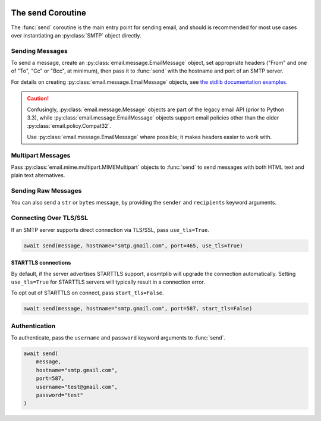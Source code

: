  .. py:currentmodule:: aiosmtplib

The send Coroutine
==================

The :func:`send` coroutine is the main entry point for sending email, and should is
recommended for most use cases over instantiating an :py:class:`SMTP` object directly.

Sending Messages
----------------

To send a message, create an :py:class:`email.message.EmailMessage` object, set
appropriate headers ("From" and one of "To", "Cc" or "Bcc", at minimum), then
pass it to :func:`send` with the hostname and port of an SMTP server.

For details on creating :py:class:`email.message.EmailMessage` objects, see
`the stdlib documentation examples
<https://docs.python.org/3.12/library/email.examples.html>`_.

.. caution:: Confusingly, :py:class:`email.message.Message` objects are part of the
    legacy email API (prior to Python 3.3), while :py:class:`email.message.EmailMessage`
    objects support email policies other than the older :py:class:`email.policy.Compat32`.

    Use :py:class:`email.message.EmailMessage` where possible; it makes headers easier to
    work with.

.. testcode::

    import asyncio
    from email.message import EmailMessage

    import aiosmtplib

    async def send_hello_world():
        message = EmailMessage()
        message["From"] = "root@localhost"
        message["To"] = "somebody@example.com"
        message["Subject"] = "Hello World!"
        message.set_content("Sent via aiosmtplib")

        await aiosmtplib.send(message, hostname="127.0.0.1", port=1025)

    asyncio.run(send_hello_world())


Multipart Messages
------------------

Pass :py:class:`email.mime.multipart.MIMEMultipart` objects to :func:`send` to
send messages with both HTML text and plain text alternatives.

.. testcode::

    from email.mime.multipart import MIMEMultipart
    from email.mime.text import MIMEText


    message = MIMEMultipart("alternative")
    message["From"] = "root@localhost"
    message["To"] = "somebody@example.com"
    message["Subject"] = "Hello World!"

    plain_text_message = MIMEText("Sent via aiosmtplib", "plain", "utf-8")
    html_message = MIMEText(
        "<html><body><h1>Sent via aiosmtplib</h1></body></html>", "html", "utf-8"
    )
    message.attach(plain_text_message)
    message.attach(html_message)


Sending Raw Messages
--------------------

You can also send a ``str`` or ``bytes`` message, by providing the ``sender``
and ``recipients`` keyword arguments.

.. testcode::

    import asyncio

    import aiosmtplib

    async def send_hello_world():
        message = """To: somebody@example.com
        From: root@localhost
        Subject: Hello World!

        Sent via aiosmtplib
        """

        await aiosmtplib.send(
            message,
            sender="root@localhost",
            recipients=["somebody@example.com"],
            hostname="127.0.0.1",
            port=1025
        )

    asyncio.run(send_hello_world())


Connecting Over TLS/SSL
-----------------------

.. seealso:: For details on different connection types, see :ref:`connection-types`.

If an SMTP server supports direct connection via TLS/SSL, pass
``use_tls=True``.

.. code-block:: python

    await send(message, hostname="smtp.gmail.com", port=465, use_tls=True)


STARTTLS connections
~~~~~~~~~~~~~~~~~~~~

By default, if the server advertises STARTTLS support, aiosmtplib will
upgrade the connection automatically. Setting ``use_tls=True`` for STARTTLS
servers will typically result in a connection error.

To opt out of STARTTLS on connect, pass ``start_tls=False``.

.. code-block:: python

    await send(message, hostname="smtp.gmail.com", port=587, start_tls=False)


Authentication
--------------

To authenticate, pass the ``username`` and ``password`` keyword arguments to
:func:`send`.

.. code-block:: python

    await send(
        message,
        hostname="smtp.gmail.com",
        port=587,
        username="test@gmail.com",
        password="test"
    )

